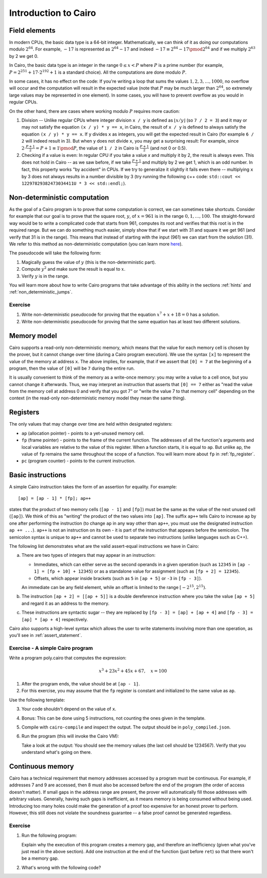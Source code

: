 Introduction to Cairo
=====================

.. _field_elements:

Field elements
--------------

In modern CPUs, the basic data type is a 64-bit integer. Mathematically, we can think of it
as doing our computations modulo :math:`2^{64}`.
For example, :math:`-17` is represented as
:math:`2^{64} - 17` and indeed :math:`-17 \equiv 2^{64} - 17 \pmod{2^{64}}`
and if we multiply :math:`2^{63}` by 2 we get 0.

In Cairo, the basic data type is an integer in the range :math:`0 \leq x < P`
where :math:`P` is a prime number
(for example, :math:`P = 2^{251} + 17 \cdot 2^{192} + 1` is a standard choice).
All the computations are done modulo :math:`P`.

In some cases, it has no effect on the code: If you're writing a loop that
sums the values :math:`1, 2, 3, \ldots, 1000`, no overflow will occur and the computation
will result in the expected value
(note that :math:`P` may be much larger than :math:`2^{64}`, so extremely large values
may be represented in one element). In some cases, you will have to prevent overflow
as you would in regular CPUs.

On the other hand, there are cases where working modulo :math:`P` requires more caution:

1.  Division -- Unlike regular CPUs where integer division ``x / y`` is defined as
    :math:`\lfloor x / y \rfloor`
    (so ``7 / 2 = 3``) and it may or may not satisfy the equation ``(x / y) * y == x``,
    in Cairo, the result of ``x / y`` is defined to always
    satisfy the equation ``(x / y) * y == x``. If ``y`` divides ``x`` as integers,
    you will get the expected result in Cairo (for example ``6 / 2`` will indeed result in 3).
    But when ``y`` does not divide ``x``, you may get a surprising result:
    For example, since :math:`2 \cdot \frac{P + 1}{2} = P + 1 \equiv 1 \pmod{P}`, the value of
    ``1 / 2`` in Cairo is :math:`\frac{P + 1}{2}` (and not 0 or 0.5).

2.  Checking if a value is even: In regular CPU if you take a value `x` and multiply it by 2,
    the result is always even. This does not hold in Cairo -- as we saw before, if we take
    :math:`\frac{P + 1}{2}` and multiply by 2 we get 1, which is an odd number.
    In fact, this property works "by accident" in CPUs. If we try to generalize it slightly it fails
    even there -- multiplying ``x`` by 3 does not always results in a number divisible by 3
    (try running the following c++ code: ``std::cout << 12297829382473034411U * 3 << std::endl;``).

Non-deterministic computation
-----------------------------

As the goal of a Cairo program is to prove that some computation is correct,
we can sometimes take shortcuts. Consider for example that our goal is to prove
that the square root, :math:`y`, of :math:`x = 961`
is in the range :math:`0, 1, \ldots, 100`.
The straight-forward way would be to write a complicated code that starts from
961, computes its root and verifies that this root is in the required range.
But we can do something much easier, simply show that if we start with 31 and
square it we get 961 (and verify that 31 is in the range).
This means that instead of starting with the input (961) we can start from the solution (31).
We refer to this method as non-deterministic computation
(you can learn more `here <https://en.wikipedia.org/wiki/NP_(complexity)>`_).

The pseudocode will take the following form:

1. Magically guess the value of :math:`y` (this is the non-deterministic part).
2. Compute :math:`y^2` and make sure the result is equal to :math:`x`.
3. Verify :math:`y` is in the range.

You will learn more about how to write Cairo programs that take advantage of
this ability in the sections :ref:`hints` and :ref:`non_deterministic_jumps`.

Exercise
********

1.  Write non-deterministic pseudocode for proving that the equation
    :math:`x^7 + x + 18 = 0` has a solution.
2.  Write non-deterministic pseudocode for proving that the same equation
    has at least two different solutions.

.. _memory_model:

Memory model
------------

Cairo supports a read-only non-deterministic memory, which means that the value for each memory
cell is chosen by the prover, but it cannot change over time (during a Cairo program execution).
We use the syntax ``[x]`` to represent the value of the memory at address ``x``.
The above implies, for example, that if we assert that ``[0] = 7`` at the beginning of a program,
then the value of ``[0]`` will be ``7`` during the entire run.

It is usually convenient to think of the memory as a write-once memory:
you may write a value to a cell once,
but you cannot change it afterwards.
Thus, we may interpret an instruction that asserts that ``[0] == 7`` either as
"read the value from the memory cell at address 0 and verify that you got 7" or
"write the value 7 to that memory cell" depending on the context
(in the read-only non-deterministic memory model they mean the same thing).

.. _registers:

Registers
---------

The only values that may change over time are held within designated registers:

*   ``ap`` (allocation pointer) - points to a yet-unused memory cell.
*   ``fp`` (frame pointer) - points to the frame of the current function. The addresses of all the
    function's arguments and local variables are relative to the value of this register.
    When a function starts, it is equal to ``ap``. But unlike ``ap``, the value of ``fp``
    remains the same throughout the scope of a function.
    You will learn more about ``fp`` in :ref:`fp_register`.
*   ``pc`` (program counter) - points to the current instruction.

.. _basic_instructions:

Basic instructions
------------------

A simple Cairo instruction takes the form of an assertion for equality. For example::

    [ap] = [ap - 1] * [fp]; ap++

states that the product of two memory cells (``[ap - 1]`` and ``[fp]``) must be the same as the
value of the next unused cell (``[ap]``).
We think of this as "writing" the product of the two values into ``[ap]``.
The suffix ``ap++`` tells Cairo to increase ``ap`` by one after performing the instruction
(to change ``ap`` in any way other than ``ap++``, you must use the designated instruction
``ap += ...``). ``ap++`` is not an instruction on its own - it is part of the instruction
that appears before the semicolon. The semicolon syntax is unique to ``ap++`` and cannot be
used to separate two instructions (unlike languages such as C++).

The following list demonstrates what are the valid assert-equal instructions we have in Cairo:

.. tested-code:: cairo instruction_examples

    [fp - 1] = [ap - 2] + [fp + 4]
    [ap - 1] = [fp + 10] * [ap]; ap++
    [ap - 1] = [fp + 10] + 12345; ap++  # See (a) below.
    [fp + 2] = [ap + 5]
    [fp + 2] = 12345
    [ap + 2] = [[ap + 5]]  # See (b) below.
    [ap] = [fp - 3] - [ap + 4]  # See (c) below.
    [ap] = [fp - 3] / [ap + 4]  # See (c) below.

.. test::

    from starkware.cairo.lang.compiler.cairo_compile import compile_cairo

    PRIME = 2**64 + 13
    program = compile_cairo(codes['instruction_examples'], PRIME)

a.  There are two types of integers that may appear in an instruction:

    *   Immediates, which can either serve as the second operands in a given operation
        (such as ``12345`` in ``[ap - 1] = [fp + 10] + 12345``) or as a standalone value for
        assignment (such as ``[fp + 2] = 12345``).

    *   Offsets, which appear inside brackets
        (such as ``5`` in ``[ap + 5]`` or ``-3`` in ``[fp - 3]``).

    An immediate can be any field element, while an offset is limited to the range
    :math:`[-2^{15}, 2^{15})`.

b.  The instruction ``[ap + 2] = [[ap + 5]]`` is a double dereference instruction where you take the
    value ``[ap + 5]`` and regard it as an address to the memory.

c.  These instructions are syntactic sugar -- they are replaced by
    ``[fp - 3] = [ap] + [ap + 4]`` and ``[fp - 3] = [ap] * [ap + 4]`` respectively.

Cairo also supports a high-level syntax which allows the user to write statements involving more
than one operation, as you'll see in :ref:`assert_statement`.

.. _a_simple_cairo_program_exercise:

Exercise - A simple Cairo program
*********************************

Write a program poly.cairo that computes the expression:

.. math::

    x^3 + 23x^2 + 45x + 67, \quad x=100


1.  After the program ends, the value should be at ``[ap - 1]``.

2.  For this exercise, you may assume that the ``fp`` register is constant and initialized to
    the same value as ``ap``.

Use the following template:

.. tested-code:: cairo exercise_template

    func main():
        [ap] = 100; ap++
        # << Your code here >>

        ret
    end

3.  Your code shouldn't depend on the value of ``x``.

4.  Bonus: This can be done using 5 instructions, not counting the ones given in the template.

5.  Compile with ``cairo-compile`` and inspect the output.
    The output should be in ``poly_compiled.json``.


6.  Run the program (this will invoke the Cairo VM):

    .. tested-code:: none cairo_intro_run_cmd

        cairo-run \
        --program=poly_compiled.json --print_memory --print_info \
        --trace_file=poly_trace.bin --memory_file=poly_memory.bin \
        --relocate_prints

    Take a look at the output: You should see the memory values
    (the last cell should be 1234567).
    Verify that you understand what's going on there.

.. test::

    import os
    import subprocess
    import sys
    import tempfile

    from starkware.cairo.lang.compiler.cairo_compile import compile_cairo
    from starkware.cairo.lang.vm.cairo_runner import CairoRunner

    PRIME = 2**64 + 13
    YOUR_CODE_HERE = '# << Your code here >>'
    assert YOUR_CODE_HERE in codes['exercise_template']
    code = codes['exercise_template'].replace(YOUR_CODE_HERE, """
       [ap] = [ap - 1] + 23; ap++
       [ap] = [ap - 1] * [ap - 2]; ap++
       [ap] = [ap - 1] + 45; ap++
       [ap] = [ap - 1] * [ap - 4]; ap++
       [ap] = [ap - 1] + 67; ap++
    """)
    program = compile_cairo(code, PRIME)

    runner = CairoRunner(program, layout='plain')

    runner.initialize_segments()
    end = runner.initialize_function_entrypoint('main', [])
    runner.initialize_vm(hint_locals={})
    runner.run_until_pc(end)

    result = runner.vm_memory[runner.vm.run_context.ap - 1]
    assert result == 1234567

    with tempfile.TemporaryDirectory() as tmpdir:
        # Define a virtual environment for running both cairo-compile and cairo-run.
        site_dir = os.path.abspath(os.path.join(os.path.dirname(sys.executable), '..')) + '-site'
        path = os.path.join(site_dir, 'starkware/cairo/lang/scripts') + ':' + os.environ['PATH']
        env = {'PATH': path}

        open(os.path.join(tmpdir, 'test.cairo'), 'w').write(code)
        compile_cmd = f"""\
    {site_dir}/starkware/cairo/lang/scripts/cairo-compile test.cairo \
    --prime=3618502788666131213697322783095070105623107215331596699973092056135872020481 \
    --output=poly_compiled.json"""
        subprocess.check_output(compile_cmd, shell=True, cwd=tmpdir, env=env)
        subprocess.check_output(codes['cairo_intro_run_cmd'], shell=True, cwd=tmpdir, env=env)

.. _continuous_memory:

Continuous memory
-----------------

Cairo has a technical requirement that memory addresses accessed by a program
must be continuous. For example, if addresses 7 and 9 are accessed,
then 8 must also be accessed before the end of the program (the order of access doesn't matter).
If small gaps in the address range are present, the prover will automatically fill those addresses
with arbitrary values.
Generally, having such gaps is inefficient, as it means memory is being consumed without being used.
Introducing too many holes could make the generation of a proof too expensive for an honest prover
to perform.
However, this still does not violate the soundness guarantee -- a false proof cannot be generated
regardless.

Exercise
********

1.  Run the following program:

    .. Add compile & run test.

    .. tested-code:: cairo cairo_intro_exercise

        func main():
            [ap] = 100
            [ap + 2] = 200
            ret
        end

    Explain why the execution of this program creates a memory gap, and therefore an inefficiency
    (given what you've just read in the above section).
    Add one instruction at the end of the function (just before ``ret``) so that there won't be a
    memory gap.

2.  What's wrong with the following code?

    .. tested-code:: cairo cairo_intro_exercise2

        func main():
            [ap] = 300
            [ap + 10000000000] = 400
            ret
        end

